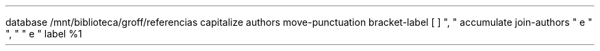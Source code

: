 \" junta autores com argumentos. O 1 diz como juntar dois autores, o segundo como juntar autores "do meio" e o ultimo como juntar os dois últimos 
.R1 
database /mnt/biblioteca/groff/referencias 
capitalize authors 
move-punctuation 
bracket-label \*([. \*(.] ", " 
accumulate 
join-authors " e " ", " " e " 
label %1 
.R2 
\" .ds chama define_strings, usei para mudar a default de REFERENCES, TOC e ABSTRACT. 
.ds REFERENCES Referências 
.ds TOC Índice 
.ds ABSTRACT Resumo
.ds LF ESCS 2022
.ds CF Transtornos mentais e do comportamento
.ds RF Jefferson T.
.nr PO 0.5i \" page offset
.nr LL 7i \" line lenght 
.nr LT 7i \" header/foot lenght
.nr HM 0.5i \" header margin
.nr FM 0.5i \" footer margin
.de ITEM
.IP \[bu] 2
..
